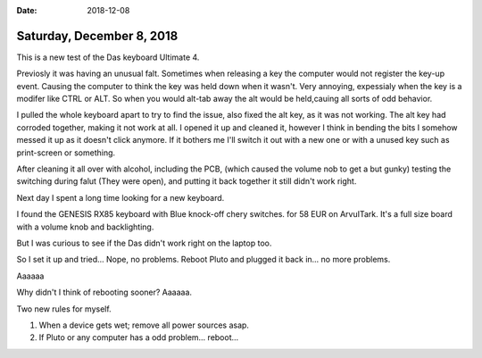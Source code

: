 :date: 2018-12-08

==========================
Saturday, December 8, 2018
==========================

This is a new test of the Das keyboard Ultimate 4.

Previosly it was having an unusual falt. Sometimes when releasing a key the computer would not register the key-up event. 
Causing the computer to think the key was held down when it wasn't. Very annoying, expessialy when the key is a modifer like CTRL or ALT.
So when you would alt-tab away the alt would be held,cauing all sorts of odd behavior. 

I pulled the whole keyboard apart to try to find the issue, also fixed the alt key, as it was not working.
The alt key had corroded together, making it not work at all. I opened it up and cleaned it, however I think in bending the bits I somehow messed it up as it doesn't click anymore.
If it bothers me I'll switch it out with a new one or with a unused key such as print-screen or something. 

After cleaning it all over with alcohol, including the PCB, (which caused the volume nob to get a but gunky) testing the switching during falut (They were open), and putting it back together it still didn't work right.

Next day I spent a long time looking for a new keyboard. 

I found the GENESIS RX85 keyboard with Blue knock-off chery switches. for 58 EUR on ArvuITark.
It's a full size board with a volume knob and backlighting. 

But I was curious to see if the Das didn't work right on the laptop too. 

So I set it up and tried... Nope, no problems. 
Reboot Pluto and plugged it back in... no more problems.

Aaaaaa

Why didn't I think of rebooting sooner? Aaaaaa. 

Two new rules for myself.

1. When a device gets wet; remove all power sources asap. 
2. If Pluto or any computer has a odd problem... reboot... 


